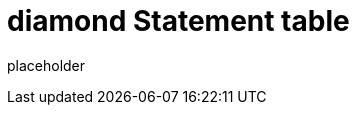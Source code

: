 
= diamond Statement table

placeholder
//TODO Write content :) (https://github.com/paritytech/diamond/issues/159)
